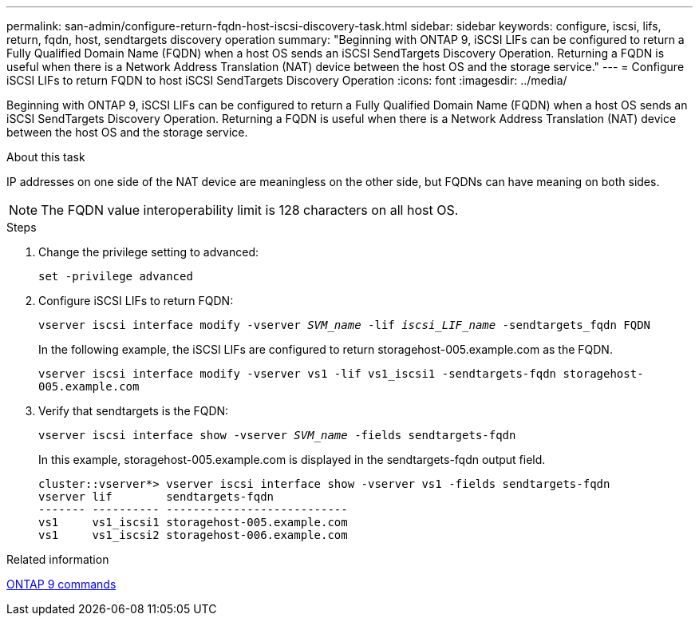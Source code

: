 ---
permalink: san-admin/configure-return-fqdn-host-iscsi-discovery-task.html
sidebar: sidebar
keywords: configure, iscsi, lifs, return, fqdn, host, sendtargets discovery operation
summary: "Beginning with ONTAP 9, iSCSI LIFs can be configured to return a Fully Qualified Domain Name (FQDN) when a host OS sends an iSCSI SendTargets Discovery Operation. Returning a FQDN is useful when there is a Network Address Translation (NAT) device between the host OS and the storage service."
---
= Configure iSCSI LIFs to return FQDN to host iSCSI SendTargets Discovery Operation
:icons: font
:imagesdir: ../media/

[.lead]
Beginning with ONTAP 9, iSCSI LIFs can be configured to return a Fully Qualified Domain Name (FQDN) when a host OS sends an iSCSI SendTargets Discovery Operation. Returning a FQDN is useful when there is a Network Address Translation (NAT) device between the host OS and the storage service.

.About this task

IP addresses on one side of the NAT device are meaningless on the other side, but FQDNs can have meaning on both sides.

[NOTE]
====
The FQDN value interoperability limit is 128 characters on all host OS.
====

.Steps

. Change the privilege setting to advanced:
+
`set -privilege advanced`
. Configure iSCSI LIFs to return FQDN:
+
`vserver iscsi interface modify -vserver _SVM_name_ -lif _iscsi_LIF_name_ -sendtargets_fqdn FQDN`
+
In the following example, the iSCSI LIFs are configured to return storagehost-005.example.com as the FQDN.
+
`vserver iscsi interface modify -vserver vs1 -lif vs1_iscsi1 -sendtargets-fqdn storagehost-005.example.com`

. Verify that sendtargets is the FQDN:
+
`vserver iscsi interface show -vserver _SVM_name_ -fields sendtargets-fqdn`
+
In this example, storagehost-005.example.com is displayed in the sendtargets-fqdn output field.
+
----
cluster::vserver*> vserver iscsi interface show -vserver vs1 -fields sendtargets-fqdn
vserver lif        sendtargets-fqdn
------- ---------- ---------------------------
vs1     vs1_iscsi1 storagehost-005.example.com
vs1     vs1_iscsi2 storagehost-006.example.com
----

.Related information

http://docs.netapp.com/ontap-9/topic/com.netapp.doc.dot-cm-cmpr/GUID-5CB10C70-AC11-41C0-8C16-B4D0DF916E9B.html[ONTAP 9 commands]

